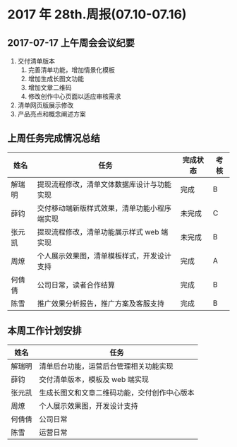 * 2017 年 28th.周报(07.10-07.16)
** 2017-07-17 上午周会会议纪要
1. 交付清单版本
   1. 完善清单功能，增加情景化模板
   2. 增加生成长图文功能
   3. 增加文章二维码
   4. 修改创作中心页面以适应审核需求
2. 清单网页版展示修改
3. 产品亮点和概念阐述方案
** 上周任务完成情况总结
| 姓名   | 任务                                         | 完成状态 | 考核 |
|--------+----------------------------------------------+----------+------|
| 解瑞明 | 提现流程修改，清单文体数据库设计与功能实现   | 完成     | B    |
| 薛钧   | 交付移动端新版样式效果，清单功能小程序端实现 | 未完成   | C    |
| 张元凯 | 提现流程修改，清单功能展示样式 web 端实现    | 未完成   | B    |
| 周燎   | 个人展示效果图，清单模板样式，开发设计支持   | 完成     | A    |
| 何倩倩 | 公司日常，读者合作结算                       | 完成     | B    |
| 陈雪   | 推广效果分析报告，推广方案及客服支持         | 完成     | B    |
** 本周工作计划安排
| 姓名   | 任务                                         |
|--------+----------------------------------------------|
| 解瑞明 | 清单后台功能，运营后台管理相关功能实现       |
| 薛钧   | 交付清单版本，模板及 web 端实现                |
| 张元凯 | 生成长图文和文章二维码功能，交付创作中心版本 |
| 周燎   | 个人展示效果图，开发设计支持                 |
| 何倩倩 | 公司日常                                     |
| 陈雪   | 运营日常

